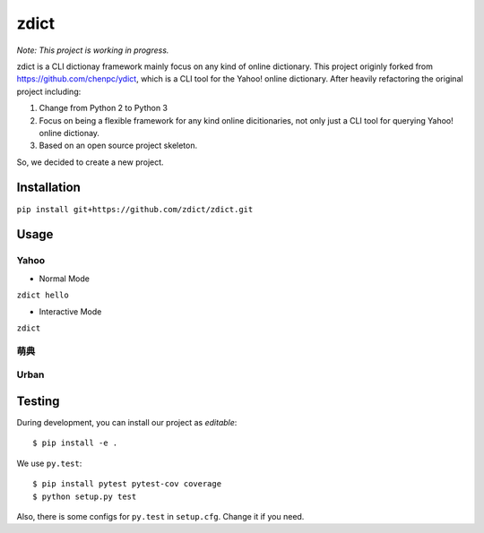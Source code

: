 ========================================
zdict
========================================

|issues| |travis| |license|
|gitter| |coveralls|

*Note: This project is working in progress.*

zdict is a CLI dictionay framework mainly focus on any kind of online dictionary.
This project originly forked from https://github.com/chenpc/ydict, which is a CLI tool for the Yahoo! online dictionary.
After heavily refactoring the original project including:

1. Change from Python 2 to Python 3
2. Focus on being a flexible framework for any kind online dicitionaries, not only just a CLI tool for querying Yahoo! online dictionay.
3. Based on an open source project skeleton.

So, we decided to create a new project.


Installation
------------------------------

``pip install git+https://github.com/zdict/zdict.git``


Usage
------------------------------

Yahoo
++++++++++++++++++++

* Normal Mode

``zdict hello``

.. image:: http://i.imgur.com/iFTysUz.png


* Interactive Mode

``zdict``

.. image:: http://i.imgur.com/NtbWXKH.png


萌典
++++++++++++++++++++

.. image:: http://i.imgur.com/FZD4HBS.png

.. image:: http://i.imgur.com/tF2S98h.png


Urban
++++++++++++++++++++

.. image:: http://i.imgur.com/KndSJqz.png

.. image:: http://i.imgur.com/nh62wi1.png


Testing
------------------------------

During development, you can install our project as *editable*::

    $ pip install -e .

We use ``py.test``::

    $ pip install pytest pytest-cov coverage
    $ python setup.py test

Also, there is some configs for ``py.test`` in ``setup.cfg``.
Change it if you need.


.. |issues| image:: https://img.shields.io/github/issues/zdict/zdict.svg
   :target: https://github.com/zdict/zdict/issues

.. |travis| image:: https://img.shields.io/travis/zdict/zdict.svg
   :target: https://travis-ci.org/zdict/zdict

.. |license| image:: https://img.shields.io/github/license/zdict/zdict.svg
   :target: https://github.com/zdict/zdict/blob/master/LICENSE.md

.. |gitter| image:: https://badges.gitter.im/Join%20Chat.svg
   :alt: Join the chat at https://gitter.im/zdict/zdict
   :target: https://gitter.im/zdict/zdict

.. |coveralls| image:: https://img.shields.io/coveralls/zdict/zdict.svg
   :target: https://coveralls.io/github/zdict/zdict
